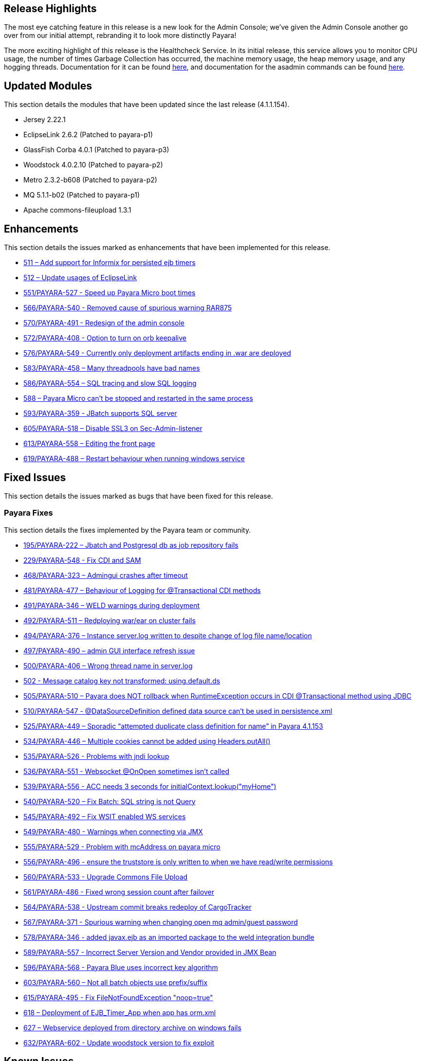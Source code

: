 [[release-highlights]]
== Release Highlights

The most eye catching feature in this release is a new look for the Admin Console; we’ve given the Admin Console another go over from our initial attempt, rebranding it to look more distinctly Payara!

The more exciting highlight of this release is the Healthcheck Service. In its initial release, this service allows you to monitor CPU usage, the number of times Garbage Collection has occurred, the machine memory usage, the heap memory usage, and any hogging threads. Documentation for it can be found xref:/documentation/payara-server/health-check-service/README.adoc[here], and documentation for the asadmin commands can be found xref:/documentation/payara-server/health-check-service/asadmin-commands.adoc[here].

[[updated-modules]]
== Updated Modules


This section details the modules that have been updated since the last release (4.1.1.154).

* Jersey 2.22.1
* EclipseLink 2.6.2 (Patched to payara-p1)
* GlassFish Corba 4.0.1 (Patched to payara-p3)
* Woodstock 4.0.2.10 (Patched to payara-p2)
* Metro 2.3.2-b608 (Patched to payara-p2)
* MQ 5.1.1-b02 (Patched to payara-p1)
* Apache commons-fileupload 1.3.1

[[enhancements]]
== Enhancements


This section details the issues marked as enhancements that have been implemented for this release.

* https://github.com/payara/Payara/issues/511[511 – Add support for Informix for persisted ejb timers]
* https://github.com/payara/Payara/issues/512[512 – Update usages of EclipseLink]
* https://github.com/payara/Payara/pull/551[551/PAYARA-527 - Speed up Payara Micro boot times]
* https://github.com/payara/Payara/pull/566[566/PAYARA-540 - Removed cause of spurious warning RAR875]
* https://github.com/payara/Payara/pull/570[570/PAYARA-491 - Redesign of the admin console]
* https://github.com/payara/Payara/issues/572[572/PAYARA-408 - Option to turn on orb keepalive]
* https://github.com/payara/Payara/pull/577[576/PAYARA-549 - Currently only deployment artifacts ending in .war are deployed]
* https://github.com/payara/Payara/pull/583[583/PAYARA-458 – Many threadpools have bad names]
* https://github.com/payara/Payara/pull/586[586/PAYARA-554 – SQL tracing and slow SQL logging]
* https://github.com/payara/Payara/issues/588[588 – Payara Micro can’t be stopped and restarted in the same process]
* https://github.com/payara/Payara/pull/594[593/PAYARA-359 - JBatch supports SQL server]
* https://github.com/payara/Payara/pull/605[605/PAYARA-518 – Disable SSL3 on Sec-Admin-listener]
* https://github.com/payara/Payara/pull/613[613/PAYARA-558 – Editing the front page]
* https://github.com/payara/Payara/pull/619[619/PAYARA-488 – Restart behaviour when running windows service]

[[fixed-issues]]
== Fixed Issues


This section details the issues marked as bugs that have been fixed for this release.

[[payara-fixes]]
=== Payara Fixes


This section details the fixes implemented by the Payara team or community.

* https://github.com/payara/Payara/issues/195[195/PAYARA-222 – Jbatch and Postgresql db as job repository fails]
* https://github.com/payara/Payara/pull/581[229/PAYARA-548 - Fix CDI and SAM]
* https://github.com/payara/Payara/issues/468[468/PAYARA-323 – Admingui crashes after timeout]
* https://github.com/payara/Payara/issues/481[481/PAYARA-477 – Behaviour of Logging for @Transactional CDI methods]
* https://github.com/payara/Payara/pull/491[491/PAYARA-346 – WELD warnings during deployment]
* https://github.com/payara/Payara/issues/492[492/PAYARA-511 – Redploying war/ear on cluster fails]
* https://github.com/payara/Payara/issues/494[494/PAYARA-376 – Instance server.log written to despite change of log file name/location]
* https://github.com/payara/Payara/issues/497[497/PAYARA-490 – admin GUI interface refresh issue]
* https://github.com/payara/Payara/issues/500[500/PAYARA-406 – Wrong thread name in server.log]
* https://github.com/payara/Payara/issues/502[502 - Message catalog key not transformed: using.default.ds]
* https://github.com/payara/Payara/issues/505[505/PAYARA-510 – Payara does NOT rollback when RuntimeException occurs in CDI @Transactional method using JDBC]
* https://github.com/payara/Payara/issues/510[510/PAYARA-547 - @DataSourceDefinition defined data source can't be used in persistence.xml]
* https://github.com/payara/Payara/issues/525[525/PAYARA-449 – Sporadic “attempted duplicate class definition for name” in Payara 4.1.153]
* https://github.com/payara/Payara/pull/534[534/PAYARA-446 – Multiple cookies cannot be added using Headers.putAll()]
* https://github.com/payara/Payara/issues/535[535/PAYARA-526 - Problems with jndi lookup]
* https://github.com/payara/Payara/issues/536[536/PAYARA-551 - Websocket @OnOpen sometimes isn't called]
* https://github.com/payara/Payara/issues/539[539/PAYARA-556 - ACC needs 3 seconds for initialContext.lookup("myHome")]
* https://github.com/payara/Payara/issues/540[540/PAYARA-520 – Fix Batch: SQL string is not Query]
* https://github.com/payara/Payara/pull/545[545/PAYARA-492 – Fix WSIT enabled WS services]
* https://github.com/payara/Payara/issues/549[549/PAYARA-480 - Warnings when connecting via JMX]
* https://github.com/payara/Payara/issues/555[555/PAYARA-529 - Problem with mcAddress on payara micro]
* https://github.com/payara/Payara/pull/556[556/PAYARA-496 - ensure the truststore is only written to when we have read/write permissions]
* https://github.com/payara/Payara/pull/560[560/PAYARA-533 - Upgrade Commons File Upload]
* https://github.com/payara/Payara/pull/561[561/PAYARA-486 - Fixed wrong session count after failover]
* https://github.com/payara/Payara/issues/564[564/PAYARA-538 - Upstream commit breaks redeploy of CargoTracker]
* https://github.com/payara/Payara/issues/567[567/PAYARA-371 - Spurious warning when changing open mq admin/guest password]
* https://github.com/payara/Payara/pull/578[578/PAYARA-346 - added javax.ejb as an imported package to the weld integration bundle]
* https://github.com/payara/Payara/issues/589[589/PAYARA-557 - Incorrect Server Version and Vendor provided in JMX Bean]
* https://github.com/payara/Payara/issues/596[596/PAYARA-568 - Payara Blue uses incorrect key algorithm]
* https://github.com/payara/Payara/issues/603[603/PAYARA-560 – Not all batch objects use prefix/suffix]
* https://github.com/payara/Payara/pull/615[615/PAYARA-495 - Fix FileNotFoundException "noop=true"]
* https://github.com/payara/Payara/issues/618[618 – Deployment of EJB_Timer_App when app has orm.xml]
* https://github.com/payara/Payara/issues/627[627 – Webservice deployed from directory archive on windows fails]
* https://github.com/payara/Payara/pull/632[632/PAYARA-602 - Update woodstock version to fix exploit]

[[known-issues]]
== Known Issues

Known issues can be seen on our GitHub issues page here:
https://github.com/payara/Payara/issues
